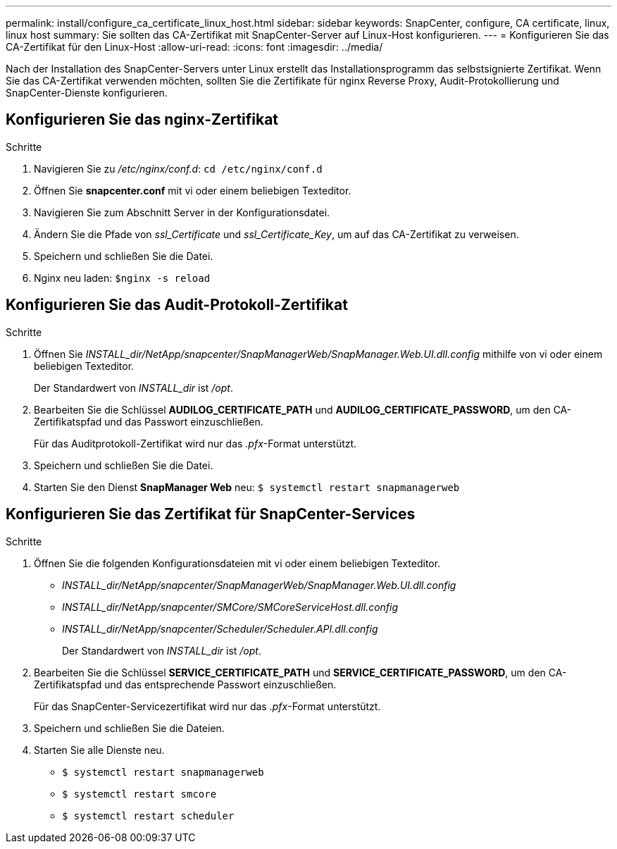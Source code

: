 ---
permalink: install/configure_ca_certificate_linux_host.html 
sidebar: sidebar 
keywords: SnapCenter, configure, CA certificate, linux, linux host 
summary: Sie sollten das CA-Zertifikat mit SnapCenter-Server auf Linux-Host konfigurieren. 
---
= Konfigurieren Sie das CA-Zertifikat für den Linux-Host
:allow-uri-read: 
:icons: font
:imagesdir: ../media/


[role="lead"]
Nach der Installation des SnapCenter-Servers unter Linux erstellt das Installationsprogramm das selbstsignierte Zertifikat. Wenn Sie das CA-Zertifikat verwenden möchten, sollten Sie die Zertifikate für nginx Reverse Proxy, Audit-Protokollierung und SnapCenter-Dienste konfigurieren.



== Konfigurieren Sie das nginx-Zertifikat

.Schritte
. Navigieren Sie zu _/etc/nginx/conf.d_: `cd /etc/nginx/conf.d`
. Öffnen Sie *snapcenter.conf* mit vi oder einem beliebigen Texteditor.
. Navigieren Sie zum Abschnitt Server in der Konfigurationsdatei.
. Ändern Sie die Pfade von _ssl_Certificate_ und _ssl_Certificate_Key_, um auf das CA-Zertifikat zu verweisen.
. Speichern und schließen Sie die Datei.
. Nginx neu laden: `$nginx -s reload`




== Konfigurieren Sie das Audit-Protokoll-Zertifikat

.Schritte
. Öffnen Sie _INSTALL_dir/NetApp/snapcenter/SnapManagerWeb/SnapManager.Web.UI.dll.config_ mithilfe von vi oder einem beliebigen Texteditor.
+
Der Standardwert von _INSTALL_dir_ ist _/opt_.

. Bearbeiten Sie die Schlüssel *AUDILOG_CERTIFICATE_PATH* und *AUDILOG_CERTIFICATE_PASSWORD*, um den CA-Zertifikatspfad und das Passwort einzuschließen.
+
Für das Auditprotokoll-Zertifikat wird nur das _.pfx_-Format unterstützt.

. Speichern und schließen Sie die Datei.
. Starten Sie den Dienst *SnapManager Web* neu: `$ systemctl restart snapmanagerweb`




== Konfigurieren Sie das Zertifikat für SnapCenter-Services

.Schritte
. Öffnen Sie die folgenden Konfigurationsdateien mit vi oder einem beliebigen Texteditor.
+
** _INSTALL_dir/NetApp/snapcenter/SnapManagerWeb/SnapManager.Web.UI.dll.config_
** _INSTALL_dir/NetApp/snapcenter/SMCore/SMCoreServiceHost.dll.config_
** _INSTALL_dir/NetApp/snapcenter/Scheduler/Scheduler.API.dll.config_
+
Der Standardwert von _INSTALL_dir_ ist _/opt_.



. Bearbeiten Sie die Schlüssel *SERVICE_CERTIFICATE_PATH* und *SERVICE_CERTIFICATE_PASSWORD*, um den CA-Zertifikatspfad und das entsprechende Passwort einzuschließen.
+
Für das SnapCenter-Servicezertifikat wird nur das _.pfx_-Format unterstützt.

. Speichern und schließen Sie die Dateien.
. Starten Sie alle Dienste neu.
+
** `$ systemctl restart snapmanagerweb`
** `$ systemctl restart smcore`
** `$ systemctl restart scheduler`



